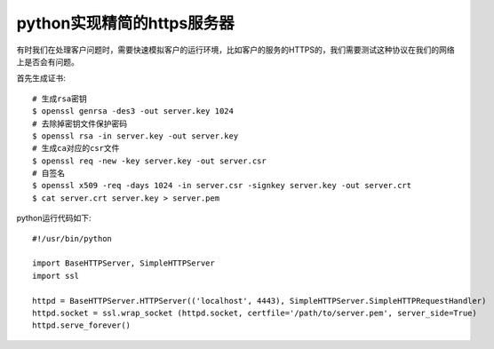 =======================================
python实现精简的https服务器
=======================================
有时我们在处理客户问题时，需要快速模拟客户的运行环境，比如客户的服务的HTTPS的，我们需要测试这种协议在我们的网络上是否会有问题。

首先生成证书::

    # 生成rsa密钥
    $ openssl genrsa -des3 -out server.key 1024
    # 去除掉密钥文件保护密码
    $ openssl rsa -in server.key -out server.key
    # 生成ca对应的csr文件
    $ openssl req -new -key server.key -out server.csr
    # 自签名
    $ openssl x509 -req -days 1024 -in server.csr -signkey server.key -out server.crt
    $ cat server.crt server.key > server.pem

python运行代码如下::
    
    #!/usr/bin/python

    import BaseHTTPServer, SimpleHTTPServer
    import ssl

    httpd = BaseHTTPServer.HTTPServer(('localhost', 4443), SimpleHTTPServer.SimpleHTTPRequestHandler)
    httpd.socket = ssl.wrap_socket (httpd.socket, certfile='/path/to/server.pem', server_side=True)
    httpd.serve_forever()







